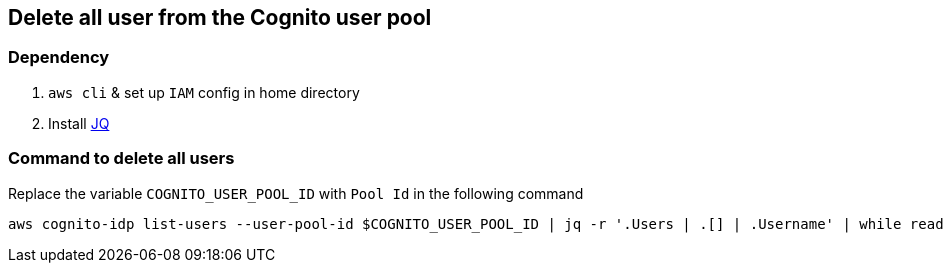 == Delete all user from the Cognito user pool

=== Dependency

1. `aws cli` & set up `IAM` config in home directory

2. Install https://stedolan.github.io/jq/download/[JQ]


=== Command to delete all users

Replace the variable `COGNITO_USER_POOL_ID`  with `Pool Id` in the following command

[source,shell]
----
aws cognito-idp list-users --user-pool-id $COGNITO_USER_POOL_ID | jq -r '.Users | .[] | .Username' | while read uname1; do echo "Deleting $uname1"; aws cognito-idp admin-delete-user --user-pool-id $COGNITO_USER_POOL_ID --username $uname1; done
----

